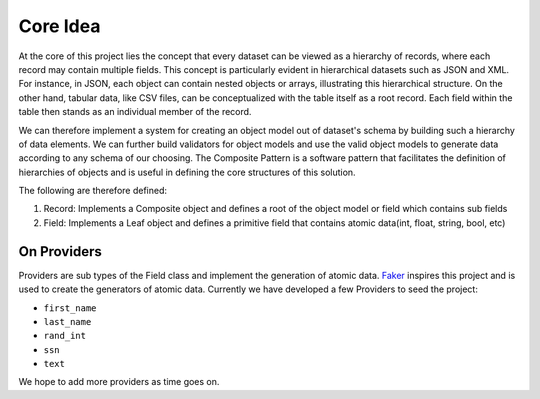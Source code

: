 Core Idea
==========

At the core of this project lies the concept that every dataset can be viewed as a hierarchy of records, where each record may contain multiple fields. This concept is particularly evident in hierarchical datasets such as JSON and XML. For instance, in JSON, each object can contain nested objects or arrays, illustrating this hierarchical structure. On the other hand, tabular data, like CSV files, can be conceptualized with the table itself as a root record. Each field within the table then stands as an individual member of the record.

We can therefore implement a system for creating an object model out of dataset's schema by building such a hierarchy of data elements. We can further build validators for object models and use the valid object models to generate data according to any schema of our choosing. The Composite Pattern is a software pattern that facilitates the definition of hierarchies of objects and is useful in defining the core structures of this solution.

The following are therefore defined:

#. Record: Implements a Composite object and defines a root of the object model or field which contains sub fields
#. Field: Implements a Leaf object and defines a primitive field that contains atomic data(int, float, string, bool, etc)

On Providers
-------------
Providers are sub types of the Field class and implement the generation of atomic data. `Faker <https://github.com/joke2k/faker/>`_ inspires this project and is used to create the generators of atomic data. Currently we have developed a few Providers to seed the project:

* ``first_name``

* ``last_name``

* ``rand_int``

* ``ssn``

* ``text``

We hope to add more providers as time goes on.